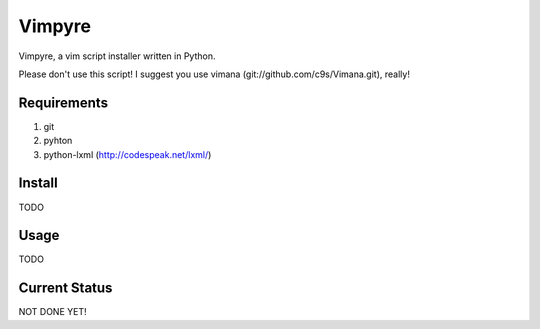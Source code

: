 =======
Vimpyre
=======

Vimpyre, a vim script installer written in Python.

Please don't use this script! I suggest you use vimana (git://github.com/c9s/Vimana.git), really!

------------
Requirements
------------

1. git
2. pyhton
3. python-lxml (http://codespeak.net/lxml/)

-------
Install
-------
TODO

------
Usage
------
TODO

---------------
Current Status
---------------
NOT DONE YET!
